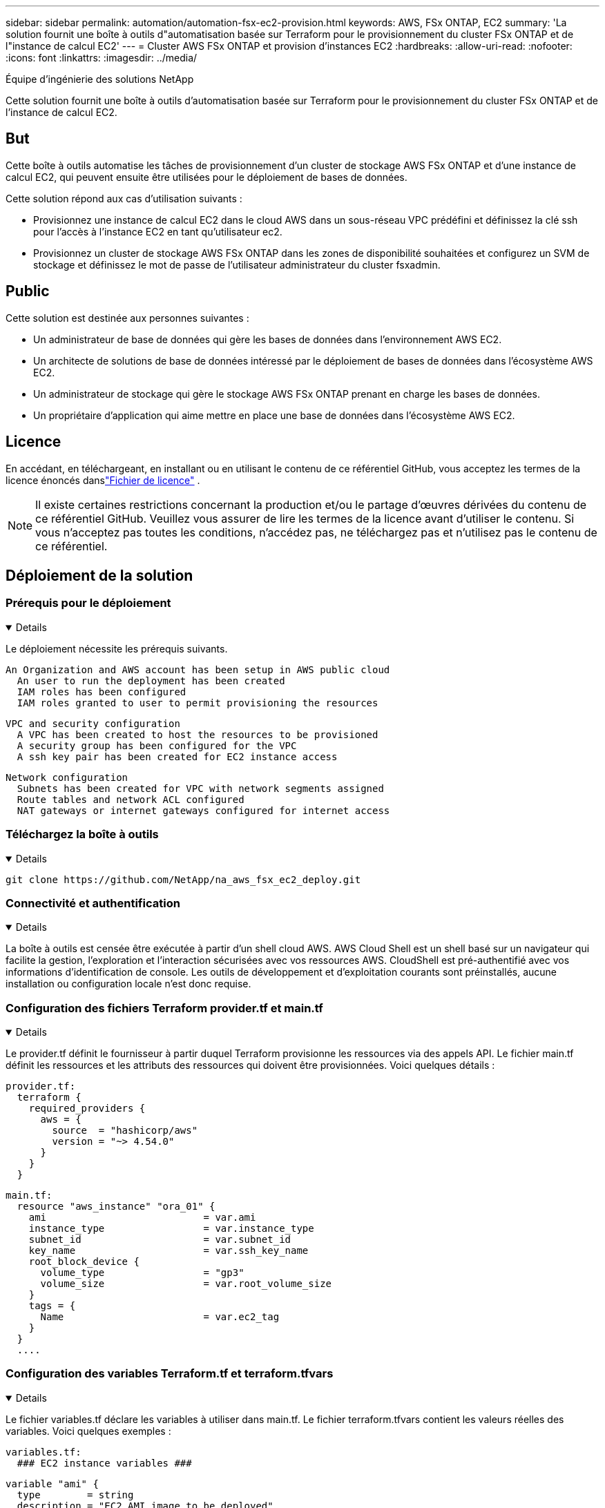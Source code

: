---
sidebar: sidebar 
permalink: automation/automation-fsx-ec2-provision.html 
keywords: AWS, FSx ONTAP, EC2 
summary: 'La solution fournit une boîte à outils d"automatisation basée sur Terraform pour le provisionnement du cluster FSx ONTAP et de l"instance de calcul EC2' 
---
= Cluster AWS FSx ONTAP et provision d'instances EC2
:hardbreaks:
:allow-uri-read: 
:nofooter: 
:icons: font
:linkattrs: 
:imagesdir: ../media/


Équipe d'ingénierie des solutions NetApp

[role="lead"]
Cette solution fournit une boîte à outils d'automatisation basée sur Terraform pour le provisionnement du cluster FSx ONTAP et de l'instance de calcul EC2.



== But

Cette boîte à outils automatise les tâches de provisionnement d'un cluster de stockage AWS FSx ONTAP et d'une instance de calcul EC2, qui peuvent ensuite être utilisées pour le déploiement de bases de données.

Cette solution répond aux cas d’utilisation suivants :

* Provisionnez une instance de calcul EC2 dans le cloud AWS dans un sous-réseau VPC prédéfini et définissez la clé ssh pour l'accès à l'instance EC2 en tant qu'utilisateur ec2.
* Provisionnez un cluster de stockage AWS FSx ONTAP dans les zones de disponibilité souhaitées et configurez un SVM de stockage et définissez le mot de passe de l'utilisateur administrateur du cluster fsxadmin.




== Public

Cette solution est destinée aux personnes suivantes :

* Un administrateur de base de données qui gère les bases de données dans l'environnement AWS EC2.
* Un architecte de solutions de base de données intéressé par le déploiement de bases de données dans l'écosystème AWS EC2.
* Un administrateur de stockage qui gère le stockage AWS FSx ONTAP prenant en charge les bases de données.
* Un propriétaire d'application qui aime mettre en place une base de données dans l'écosystème AWS EC2.




== Licence

En accédant, en téléchargeant, en installant ou en utilisant le contenu de ce référentiel GitHub, vous acceptez les termes de la licence énoncés danslink:https://github.com/NetApp/na_ora_hadr_failover_resync/blob/master/LICENSE.TXT["Fichier de licence"^] .


NOTE: Il existe certaines restrictions concernant la production et/ou le partage d'œuvres dérivées du contenu de ce référentiel GitHub.  Veuillez vous assurer de lire les termes de la licence avant d'utiliser le contenu.  Si vous n'acceptez pas toutes les conditions, n'accédez pas, ne téléchargez pas et n'utilisez pas le contenu de ce référentiel.



== Déploiement de la solution



=== Prérequis pour le déploiement

[%collapsible%open]
====
Le déploiement nécessite les prérequis suivants.

....
An Organization and AWS account has been setup in AWS public cloud
  An user to run the deployment has been created
  IAM roles has been configured
  IAM roles granted to user to permit provisioning the resources
....
....
VPC and security configuration
  A VPC has been created to host the resources to be provisioned
  A security group has been configured for the VPC
  A ssh key pair has been created for EC2 instance access
....
....
Network configuration
  Subnets has been created for VPC with network segments assigned
  Route tables and network ACL configured
  NAT gateways or internet gateways configured for internet access
....
====


=== Téléchargez la boîte à outils

[%collapsible%open]
====
[source, cli]
----
git clone https://github.com/NetApp/na_aws_fsx_ec2_deploy.git
----
====


=== Connectivité et authentification

[%collapsible%open]
====
La boîte à outils est censée être exécutée à partir d'un shell cloud AWS.  AWS Cloud Shell est un shell basé sur un navigateur qui facilite la gestion, l'exploration et l'interaction sécurisées avec vos ressources AWS.  CloudShell est pré-authentifié avec vos informations d'identification de console.  Les outils de développement et d'exploitation courants sont préinstallés, aucune installation ou configuration locale n'est donc requise.

====


=== Configuration des fichiers Terraform provider.tf et main.tf

[%collapsible%open]
====
Le provider.tf définit le fournisseur à partir duquel Terraform provisionne les ressources via des appels API.  Le fichier main.tf définit les ressources et les attributs des ressources qui doivent être provisionnées.  Voici quelques détails :

....
provider.tf:
  terraform {
    required_providers {
      aws = {
        source  = "hashicorp/aws"
        version = "~> 4.54.0"
      }
    }
  }
....
....
main.tf:
  resource "aws_instance" "ora_01" {
    ami                           = var.ami
    instance_type                 = var.instance_type
    subnet_id                     = var.subnet_id
    key_name                      = var.ssh_key_name
    root_block_device {
      volume_type                 = "gp3"
      volume_size                 = var.root_volume_size
    }
    tags = {
      Name                        = var.ec2_tag
    }
  }
  ....
....
====


=== Configuration des variables Terraform.tf et terraform.tfvars

[%collapsible%open]
====
Le fichier variables.tf déclare les variables à utiliser dans main.tf.  Le fichier terraform.tfvars contient les valeurs réelles des variables.  Voici quelques exemples :

....
variables.tf:
  ### EC2 instance variables ###
....
....
variable "ami" {
  type        = string
  description = "EC2 AMI image to be deployed"
}
....
....
variable "instance_type" {
  type        = string
  description = "EC2 instance type"
}
....
....
....
terraform.tfvars:
  # EC2 instance variables
....
....
ami                     = "ami-06640050dc3f556bb" //RedHat 8.6  AMI
instance_type           = "t2.micro"
ec2_tag                 = "ora_01"
subnet_id               = "subnet-04f5fe7073ff514fb"
ssh_key_name            = "sufi_new"
root_volume_size        = 30
....
....
====


=== Procédures étape par étape - exécutées en séquence

[%collapsible%open]
====
. Installez Terraform dans AWS Cloud Shell.
+
[source, cli]
----
git clone https://github.com/tfutils/tfenv.git ~/.tfenv
----
+
[source, cli]
----
mkdir ~/bin
----
+
[source, cli]
----
ln -s ~/.tfenv/bin/* ~/bin/
----
+
[source, cli]
----
tfenv install
----
+
[source, cli]
----
tfenv use 1.3.9
----
. Téléchargez la boîte à outils depuis le site public NetApp GitHub
+
[source, cli]
----
git clone https://github.com/NetApp-Automation/na_aws_fsx_ec2_deploy.git
----
. Exécutez init pour initialiser Terraform
+
[source, cli]
----
terraform init
----
. Générer le plan d'exécution
+
[source, cli]
----
terraform plan -out=main.plan
----
. Appliquer le plan d'exécution
+
[source, cli]
----
terraform apply "main.plan"
----
. Exécutez destroy pour supprimer les ressources une fois terminé
+
[source, cli]
----
terraform destroy
----


====


== Où trouver des informations supplémentaires

Pour en savoir plus sur l'automatisation des solutions NetApp , consultez le site Web suivantlink:https://docs.netapp.com/us-en/netapp-solutions-dataops/automation/automation-introduction.html["Automatisation des solutions NetApp ^"^]
